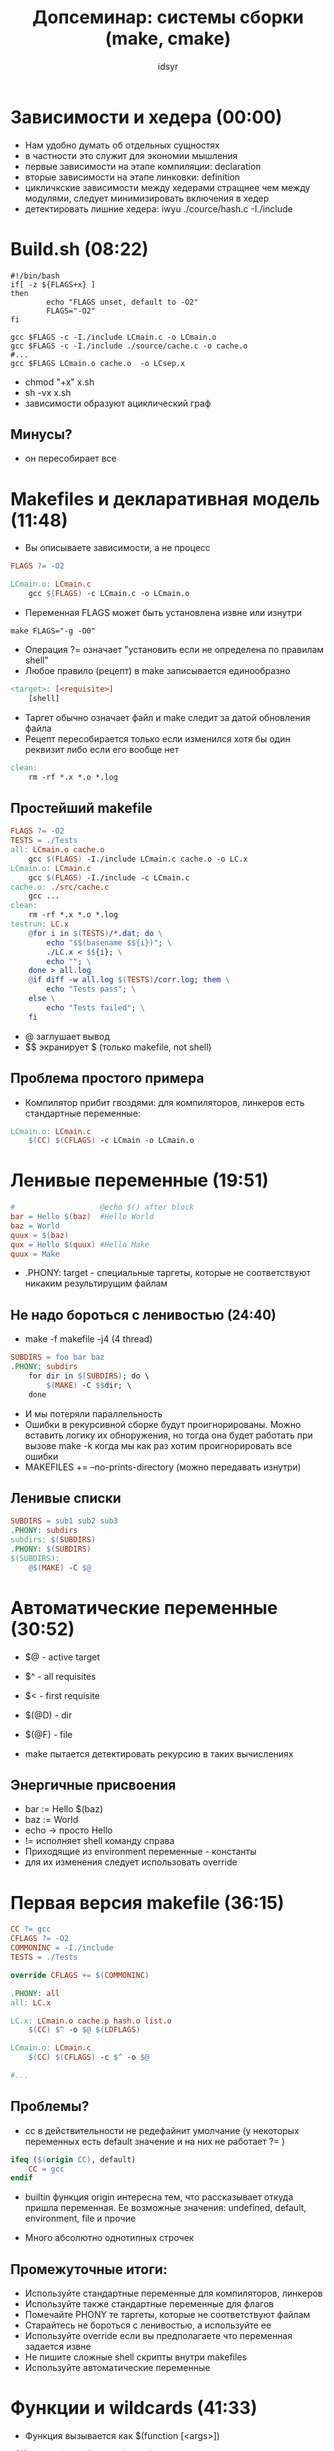 #+TITLE: Допсеминар: системы сборки (make, cmake)  
#+AUTHOR: idsyr
#+STARTUP: showeverything 
#+OPTIONS: toc:2




* Зависимости и хедера (00:00)
- Нам удобно думать об отдельных сущностях
- в частности это служит для экономии мышления
- первые зависимости на этапе компиляции: declaration
- вторые зависимости на этапе линковки: definition
- цикличкские зависимости между хедерами стращнее чем между модулями, следует минимизировать включения в хедер
- детектировать лишние хедера: iwyu ./cource/hash.c -I./include


* Build.sh (08:22)
#+begin_src shell
#!/bin/bash
if[ -z ${FLAGS+x} ]
then 
		echo "FLAGS unset, default to -O2"
		FLAGS="-O2"
fi

gcc $FLAGS -c -I./include LCmain.c -o LCmain.o
gcc $FLAGS -c -I./include ./source/cache.c -o cache.o
#...
gcc $FLAGS LCmain.o cache.o  -o LCsep.x
#+end_src
- chmod "+x" x.sh
- sh -vx x.sh
- зависимости образуют ациклический граф
** Минусы?
- он пересобирает все




* Makefiles и декларативная модель (11:48)
- Вы описываете зависимости, а не процесс
#+begin_src makefile
FLAGS ?= -O2

LCmain.o: LCmain.c
	gcc $(FLAGS) -c LCmain.c -o LCmain.o
#+end_src
- Переменная FLAGS может быть установлена извне или изнутри
#+begin_src shell
make FLAGS="-g -O0"
#+end_src
- Операция ?= означает "установить если не определена по правилам shell"
- Любое правило (рецепт) в make  записывается единообразно
#+begin_src makefile
<target>: [<requisite>]
	[shell]
#+end_src
- Таргет обычно означает файл и make следит за датой обновления файла
- Рецепт пересобирается только если изменился хотя бы один реквизит либо если его вообще нет
#+begin_src makefile
clean:
	rm -rf *.x *.o *.log
#+end_src
** Простейший makefile
#+begin_src makefile
FLAGS ?= -O2
TESTS = ./Tests
all: LCmain.o cache.o
	gcc $(FLAGS) -I./include LCmain.c cache.o -o LC.x
LCmain.o: LCmain.c
	gcc $(FLAGS) -I./include -c LCmain.c
cache.o: ./src/cache.c
	gcc ...
clean:
	rm -rf *.x *.o *.log
testrun: LC.x
	@for i in $(TESTS)/*.dat; do \
		echo "$$(basename $${i})"; \
		./LC.x < $${i}; \
		echo ""; \
	done > all.log
	@if diff -w all.log $(TESTS)/corr.log; them \
		echo "Tests pass"; \
	else \
		echo "Tests failed"; \
	fi
#+end_src
- @ заглушает вывод
- $$ экранирует $ (только makefile, not shell)
** Проблема простого примера
- Компилятор прибит гвоздями: для компиляторов, линкеров есть стандартные переменные:
#+begin_src makefile
LCmain.o: LCmain.c
	$(CC) $(CFLAGS) -c LCmain -o LCmain.o
#+end_src

* Ленивые переменные (19:51)
#+begin_src makefile
#                   @echo $() after block
bar = Hello $(baz)  #Hello World
baz = World        
quux = $(baz)
qux = Hello $(quux) #Hello Make
quux = Make        
#+end_src
- .PHONY: target - специальные таргеты, которые не соответствуют никаким результирущим файлам
** Не надо бороться с ленивостью (24:40)
- make -f makefile -j4 (4 thread)
#+begin_src makefile
SUBDIRS = foo bar baz
.PHONY: subdirs
	for dir in $(SUBDIRS); do \
		$(MAKE) -C $$dir; \
	done
#+end_src
- И мы потеряли параллельность
- Ошибки в рекурсивной сборке будут проигнорированы. Можно вставить логику их обноружения, но тогда она будет работать при вызове make -k когда мы как раз хотим проигнорировать все ошибки  
- MAKEFILES += --no-prints-directory (можно передавать изнутри)
** Ленивые списки
#+begin_src makefile
SUBDIRS = sub1 sub2 sub3
.PHONY: subdirs
subdirs: $(SUBDIRS)
.PHONY: $(SUBDIRS)
$(SUBDIRS):
	@$(MAKE) -C $@
#+end_src




* Автоматические переменные (30:52)
- $@ - active target
- $^ - all requisites
- $< - first requisite
- $(@D) - dir
- $(@F) - file

- make пытается детектировать рекурсию в таких вычислениях
** Энергичные присвоения
- bar := Hello $(baz)
- baz := World
- echo -> просто Hello
- != исполняет shell команду справа
- Приходящие из environment переменные - константы
- для их изменения следует использовать override





* Первая версия makefile (36:15)
#+begin_src makefile
CC ?= gcc
CFLAGS ?= -O2
COMMONINC = -I./include
TESTS = ./Tests

override CFLAGS += $(COMMONINC)

.PHONY: all
all: LC.x

LC.x: LCmain.o cache.p hash.o list.o
	$(CC) $^ -o $@ $(LDFLAGS)

LCmain.o: LCmain.c
	$(CC) $(CFLAGS) -c $^ -o $@

#...
#+end_src
** Проблемы?
- cc в действительности не редефайнит умолчание (у некоторых переменных есть default значение и на них не работает ?= )
#+begin_src makefile
ifeq ($(origin CC), default)
	CC = gcc
endif
#+end_src
- builtin функция origin интересна тем, что рассказывает откуда пришла переменная. Ее возможные значения: undefined, default, environment, file и прочие

- Много абсолютно однотипных строчек

** Промежуточные итоги:
- Используйте стандартные переменные для компиляторов, линкеров
- Используйте также стандартные переменные для флагов
- Помечайте PHONY те таргеты, которые не соответствуют файлам
- Старайтесь не бороться с ленивостью, а используйте ее
- Используйте override если вы предполагаете что переменная задается извне
- Не пишите сложные shell скрипты внутри makefiles
- Используйте автоматические переменные




* Функции и wildcards (41:33)
- Функция вызывается как $(function [<args>])
#+begin_src makefile
cfiles = main1.c foo.c main2.c bar.c
mainc = main1.c main2.c
filtered = $(filter-out $(mains), $(cfiles))
#+end_src
- Изо всех функций главной для нас является patsubst. Как аргументы она берет pattern, replacement, text
#+begin_src makefile
objs = $(patsubst %.c, %.o, $(cfiles))
#+end_src
- у нее есть второй вариант $(var:pattern=replacement)
#+begin_src makefile
ofilt = $(filtered:%.c=%.o)
#+end_src
** Patern rules
- чтобы разобраться с однотипными рецептами, нужно написать общий
#+begin_src makefile
CSRS = LCmain.c source/cache.c source/hash.c source/list.c
COBJ = $(CSRS:%.c=%.o)
#pattern rule -> (if this not written -> implicit)
%.o:%.c
	$(CC) $(CFLAGS) -c $^ -o $@
LC.x: $(COBJ)
	$(CC) $^ -o $@ $(LDFLAGS)
#+end_src
- На самом деле такой рецепт не надо даже писать т.к. он уже есть
- Но в данном случае будут проблемы: обьектные файлы начнут возникать внутри папок
- Логичное (пример развития мысли при решении проблемы, но не обязательно конечное и наиболее развитое) решение 
#+begin_src makefile
...
COBJ = LCmain.o cache.o ... 
%.o: source/%.c
...
#+end_src
- Правило для LCmain взято как implicit 
** Wildcard
- Многие любят делать так:
- CSRC = LCmain.c $(wildcard src/*.c)
- Сами по себе ничем не плохи, но тут есть концептуальное возражение
- система сборки считает своими таргетами весь мусор который она найдет в папке src
- Списки файлов лучше прибивать намертво простым перечислением

* Вторая версия makefile и зависимости от хедеров (47:40)
#+begin_src makefile
ifeq ($(origin CC), default)
	CC = gcc
endif

CFLAGS ?= -O2
COMMONINC = I./include
TESTS = ./Tests
SRC = ./source

override CFLAGS += $(COMMONINC)
CSRS = LCmain.c source/cache.c source/hash.c source/list.c
COBJ = LCmain.o cachce.o hash.o list.o
%.o: source/%.c
	$(CC) $(CFLAGS) -c $^ -o $@
.PHONY: all
all: LC.x

LC.x: $(COBJ)
	$(CC) $^ -o $@ $(LDFLAGS)

.PHONY: testrun
testrun: LC.x
	@./runtests.sh $(TESTS)

.PHONY: clean
clean:
	rm -rf *.x
	rm -rf *.o
	rm -rf *.log

#+end_src
- Зависимости от хедеров?
- В этой версии make не перестраивает проект если изменился хедер
- На пути к этому исправлению потребуются новые опции компилятора
#+begin_src bash
gcc -I ./include -E src/cache.c -MM -MT cache.o
#+end_src
- После MT мы указываем make target и компилятор сам собирает для нас зависимости. Это становится бесконечно сложно для C++ modules
- Разумеется лучше все это упаковывать в implicit rules
** Включение файлов
- Директива include приостанавливает чтение текущего makefile и включает в него все что указано в списке include файлов
#+begin_src makefile
DEPS = $(COBJ:.p=.d)
%.o: src/%.c
	$(CC) $(CFLAGS) -c $< -o $@
%.d: src/%.c
	$(CC) -E $(CFLAGS) $< -MM -MT $(@:.d=.o) > $@
include $(DEPS)
#+end_src
- думать об этом так: первое считавание makefile открывает все инклуды, после чего второе считывание собирает все нужные зависимости
** Убираем слишком общие правила
- Хороший тон это использовать для переменных static pattern rules
#+begin_src makefile
objects = foo.o bar.o
all: $(objects)
$(objects): %.o: %.c
	$(CC) -c $(CFLAGS) $< -o $@
#+end_src
- Чтобы инклуды не пересобирались на make clean можно отфильтровать имена такого рода таргетов при включении
#+begin_src makefile
NODEPS = clean
ifeq (0, $(words $(findstring $(MAKECMDGOALS), $(NODEPS))))
include $(DEPS)
endif
#+end_src




* Третья итерация: почти идеальный makefile (56:36)
#+begin_src makefile
ifeq($(origin CC), default)
	CC = gcc
endif

CFLAGS ?= -O2
OUT_O_DIR ?= build
COMMONIC = -I./include
TESTS = ./Tests
SRC = ./src
ROOT_DIR := $(shell dirname $(realpath $(firstword $(MAKEFILE_LIST))))

override CFLAGS += $(COMMONINC)

CSRC = LCmain.c src/cache.c src/hash.c src/list.c

COBJ := $(addprefix $(OUT_O_DIR)/,$(CSRC:.c=.o))
DEPS = $(COBJ:.o=.d)

.PHONY: all
all: $(OUT_O_DIR)/LC.x

$(OUT_O_DIR)/LC.x: $(COBJ)
	$(CC) $^ -o $@ $(LDFLAGS)

$(COBJ): $(OUT_O_DIR)/%.o: %.c
	@mkdir -p $(@D)
	$(CC) $(CFLAGS) -c $< -o $@

$(DEPS): $(OUT_O_DIR)/%.d: %.c
	@mkdir -p $(@D)
	$(CC) -E $(CFLAGS) $< -MM -MT $(@:.d=.o) > $@

TESTFILES=$(wildcard $(TESTS)/*dat)

.PHONY: testrun
testrun: $(TESTFILES)

.PHONY: $(TESTFILES)
$(TESTFILES): $(OUT_O_DIR)/LC.x
	@$(ROOT_DIR)/runtest.sh $@ $(OUT_O_DIR)/LC.x

.PHONY: clean
clean:
	rm -rf $(COBJ) $(DEPS) $(OUT_O_DIR)/*.x $(OUT_O_DIR)/*.log

NODEPS = clean

ifeq (0, $(words $(findstring $(MAKECMDGOALS), $(NODEPS))))
include $(DEPS)
endif
#+end_src
** Промежуточные итоги
- У некоторых переменных есть default values, проверяйте их правильно
- Используйте pattern rules для уменьшения бойлерплейта
- выучить список implicit rules
- использовать static pattern rules чтобы не конфликтовать с неявными правилами
- Не злоупотребляйте использованием wildcards, используйте их там, где не может быть зависимостей по сборке, например для тестов
- Не забывайте про зависимости от хедеров




* Знакомство с cmake (01:06:26)
** Предназначение cmake
- cmake это собственно не системы сборки
- Это генератор файлов для систем сборки, например для make, но не только
#+begin_src shell
cmake -G "Unix Makefiles"
cmake -G "Ninja"
cmake -G "Visual Studio 17 2022"
#+end_src
- Из одного и того же описания cmake получаете файлы сборки для многих разных бэкендов
#+begin_src cmake
cmake_minimum_required(VERSION 3.11)
project("problem_lc")

SET(SRCS src/list.c 
         src/cache.c 
         src/hash.c)

SET(TESTS ${CMAKE_SOURCE_DIR}/Tests)

add_library(lclib STATIC ${SRCS})
target_include_directories(lclib PUBLIC "include")

add_executable(LC.x LCmain.c)
target_link_libraries(LC.x lclib)
#+end_src
#+begin_src shell
cmake -DCMAKE_BUILD_TYPE=Release -S . -B build
#+end_src
- -S . - из этой папки CMakeLists
- -B build - сделать папку куда соберешь
- Затем и после изменений: 
#+begin_src shell
cmake --build build
#+end_src
** Добавляем тесты
#+begin_src cmake
file(GLOB testfiles "Tests/*.dat")
foreach(file ${testfiles})
  add_test(NAME ${file}
    COMMAND bash -c "${CMAKE_SOURCE_DIR}/runtest.sh ${file} ./LC.x"
    WORKING_DIRECTORY ${CMAKE_СURRENT_BINARY_DIR})
  set_tests_properties(${file} PROPERTIES DEPENDS LC.x)
endforeach()
#+end_src
- императивными командами строится декларативная сборка
** Отвязанность от shell
- Переменные не являются shell переменными как в make. Чтобы получить shell настройку вам надо лезть в env, но обычно это не нужно
- Для вывода сообщений используется message, а не shell.
#+begin_src cmake
message(STATUS "MYVAR = ${MYVAR}")
#+end_src
- Вместо установки и использования $(CC) есть переменная для конфигурации
#+begin_src shell
cmake -DCMAKE_C_COMPILER=clang
#+end_src
- Если она не подана, то переменная берет свое значение из ${CC}. Аналогично работает переменнаяа CMAKE_C_FLAGS
** Обсуждение
- Как ни парадаксально, но cmake куда императивнее и значит куда проще make
- Дело в том, что в нем вы не совсем добавляете зависимости, а добавляете код для добавления зависимостей, а он вполне императивен




* Бонус. Немного больше про cmake  (01:19:35)
- Но cmake мало того, что императивен. Он еще и обьектно-ориентирован
** Индивидуальная работа с таргетами
- В cmake нормально работать с целями индивилуально, а не ставить флаги компиляции сразу на все
- Даже если вы работаете с каким то списком целей одинаково
#+begin_src cmake
set(APPS allbraces;allperms)
foreach(APP ${APPS})
  add_executable(${APP} ${APP}.cc)
  target_compile_features(${APP} PRIVATE cxx_std_20) 
  #[[ Цель использует фичу, но те кто слинковался не обязан ее использовать (например с-interface) ]]]
  target_link_libraries(${APP} frame)
  target_link_libraries(${APP} comblib)
endforeach()
- следует использовать target_ версии
#+end_src
- ??? here can be more (1:22:06 - 1:24:37)
** Cостав таргета
- target_link_libraries - любая в том числе транзитивная зависимость по сборке
- target_compile_feature - некоторые опции, такие как стандарт, не зависящие от синтаксиса опций конкретного компилятора
- target_compile_definitions - дефайны (в том числе экспортируемые)
- target_include_directories, target_link_directories - пути (в том числе экспортируемые) для компиляции и линковки. Старайтесь их не указывать явно, а получать из интерфейса библиотек
- target_compile_options, target_link_options - прямое указание опций. Старайтесь использовать features где возможно
** Выражения генератора
** Иерархия поддиректорий
** Работа со scope

* Окончательные уроки (01:30:40)
- Система сборки это код
- Старайтесь не трогать глобальное состояние. Работайте индивидуально с таргетами. Используйте target_link_libraries для зависимостей
- Тем более не лезьте в стандартные переменные. Оверрайд CMAKE_C_FLAGS не заканчивается ничем хорошим
- Все переменные итеративны и не равны переменным shell. Списки разделены через ; или переносом строки
- Большая часть того, что вы хотите сделать уже поддержана из коробки. Хороший cmake максимально это переиспользует
** Больше про cmake:
- Daniel Pfeifer - Effective CMake,C++Now'2017
- Mathieu Ropert - Using Modern CMake Patterns to Enforce a Good Modular Design, CppCon'2017
- Craig Scott - Deep CMake for Library Authors, CppCon'2019
- CB Bailey - Things I Learnt While Trying to Aviod Becoming a CMake Expert, ACCU'2022
- Hans Vredeveld - CMake: A Case Study, ACCU'2023













